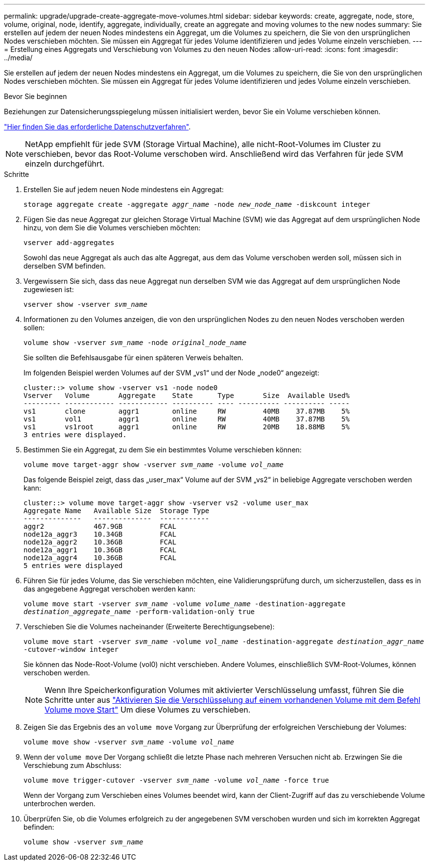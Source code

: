 ---
permalink: upgrade/upgrade-create-aggregate-move-volumes.html 
sidebar: sidebar 
keywords: create, aggregate, node, store, volume, original, node, identify, aggregate, individually, create an aggregate and moving volumes to the new nodes 
summary: Sie erstellen auf jedem der neuen Nodes mindestens ein Aggregat, um die Volumes zu speichern, die Sie von den ursprünglichen Nodes verschieben möchten. Sie müssen ein Aggregat für jedes Volume identifizieren und jedes Volume einzeln verschieben. 
---
= Erstellung eines Aggregats und Verschiebung von Volumes zu den neuen Nodes
:allow-uri-read: 
:icons: font
:imagesdir: ../media/


[role="lead"]
Sie erstellen auf jedem der neuen Nodes mindestens ein Aggregat, um die Volumes zu speichern, die Sie von den ursprünglichen Nodes verschieben möchten. Sie müssen ein Aggregat für jedes Volume identifizieren und jedes Volume einzeln verschieben.

.Bevor Sie beginnen
Beziehungen zur Datensicherungsspiegelung müssen initialisiert werden, bevor Sie ein Volume verschieben können.

https://docs.netapp.com/us-en/ontap/data-protection-disaster-recovery/index.html["Hier finden Sie das erforderliche Datenschutzverfahren"^].


NOTE: NetApp empfiehlt für jede SVM (Storage Virtual Machine), alle nicht-Root-Volumes im Cluster zu verschieben, bevor das Root-Volume verschoben wird. Anschließend wird das Verfahren für jede SVM einzeln durchgeführt.

.Schritte
. Erstellen Sie auf jedem neuen Node mindestens ein Aggregat:
+
`storage aggregate create -aggregate _aggr_name_ -node _new_node_name_ -diskcount integer`

. Fügen Sie das neue Aggregat zur gleichen Storage Virtual Machine (SVM) wie das Aggregat auf dem ursprünglichen Node hinzu, von dem Sie die Volumes verschieben möchten:
+
`vserver add-aggregates`

+
Sowohl das neue Aggregat als auch das alte Aggregat, aus dem das Volume verschoben werden soll, müssen sich in derselben SVM befinden.

. Vergewissern Sie sich, dass das neue Aggregat nun derselben SVM wie das Aggregat auf dem ursprünglichen Node zugewiesen ist:
+
`vserver show -vserver _svm_name_`

. Informationen zu den Volumes anzeigen, die von den ursprünglichen Nodes zu den neuen Nodes verschoben werden sollen:
+
`volume show -vserver _svm_name_ -node _original_node_name_`

+
Sie sollten die Befehlsausgabe für einen späteren Verweis behalten.

+
Im folgenden Beispiel werden Volumes auf der SVM „vs1“ und der Node „node0“ angezeigt:

+
[listing]
----
cluster::> volume show -vserver vs1 -node node0
Vserver   Volume       Aggregate    State      Type       Size  Available Used%
--------- ------------ ------------ ---------- ---- ---------- ---------- -----
vs1       clone        aggr1        online     RW         40MB    37.87MB    5%
vs1       vol1         aggr1        online     RW         40MB    37.87MB    5%
vs1       vs1root      aggr1        online     RW         20MB    18.88MB    5%
3 entries were displayed.
----
. Bestimmen Sie ein Aggregat, zu dem Sie ein bestimmtes Volume verschieben können:
+
`volume move target-aggr show -vserver _svm_name_ -volume _vol_name_`

+
Das folgende Beispiel zeigt, dass das „user_max“ Volume auf der SVM „vs2“ in beliebige Aggregate verschoben werden kann:

+
[listing]
----
cluster::> volume move target-aggr show -vserver vs2 -volume user_max
Aggregate Name   Available Size  Storage Type
--------------   --------------  ------------
aggr2            467.9GB         FCAL
node12a_aggr3    10.34GB         FCAL
node12a_aggr2    10.36GB         FCAL
node12a_aggr1    10.36GB         FCAL
node12a_aggr4    10.36GB         FCAL
5 entries were displayed
----
. Führen Sie für jedes Volume, das Sie verschieben möchten, eine Validierungsprüfung durch, um sicherzustellen, dass es in das angegebene Aggregat verschoben werden kann:
+
`volume move start -vserver _svm_name_ -volume _volume_name_ -destination-aggregate _destination_aggregate_name_ -perform-validation-only true`

. Verschieben Sie die Volumes nacheinander (Erweiterte Berechtigungsebene):
+
`volume move start -vserver _svm_name_ -volume _vol_name_ -destination-aggregate _destination_aggr_name_ -cutover-window integer`

+
Sie können das Node-Root-Volume (vol0) nicht verschieben. Andere Volumes, einschließlich SVM-Root-Volumes, können verschoben werden.

+

NOTE: Wenn Ihre Speicherkonfiguration Volumes mit aktivierter Verschlüsselung umfasst, führen Sie die Schritte unter aus https://docs.netapp.com/us-en/ontap/encryption-at-rest/encrypt-existing-volume-task.html["Aktivieren Sie die Verschlüsselung auf einem vorhandenen Volume mit dem Befehl Volume move Start"^] Um diese Volumes zu verschieben.

. Zeigen Sie das Ergebnis des an `volume move` Vorgang zur Überprüfung der erfolgreichen Verschiebung der Volumes:
+
`volume move show -vserver _svm_name_ -volume _vol_name_`

. Wenn der `volume move` Der Vorgang schließt die letzte Phase nach mehreren Versuchen nicht ab. Erzwingen Sie die Verschiebung zum Abschluss:
+
`volume move trigger-cutover -vserver _svm_name_ -volume _vol_name_ -force true`

+
Wenn der Vorgang zum Verschieben eines Volumes beendet wird, kann der Client-Zugriff auf das zu verschiebende Volume unterbrochen werden.

. Überprüfen Sie, ob die Volumes erfolgreich zu der angegebenen SVM verschoben wurden und sich im korrekten Aggregat befinden:
+
`volume show -vserver _svm_name_`


